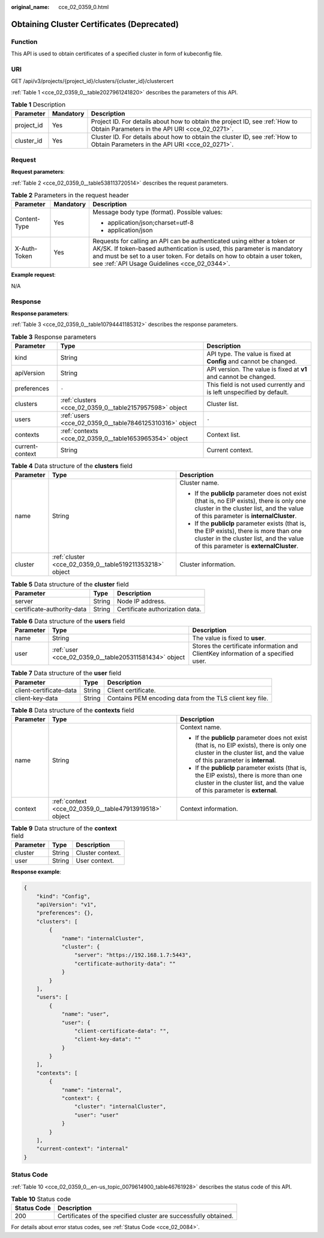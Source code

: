 :original_name: cce_02_0359_0.html

.. _cce_02_0359_0:

Obtaining Cluster Certificates (Deprecated)
===========================================

Function
--------

This API is used to obtain certificates of a specified cluster in form of kubeconfig file.

URI
---

GET /api/v3/projects/{project_id}/clusters/{cluster_id}/clustercert

:ref:`Table 1 <cce_02_0359_0__table2027961241820>` describes the parameters of this API.

.. _cce_02_0359_0__table2027961241820:

.. table:: **Table 1** Description

   +------------+-----------+-------------------------------------------------------------------------------------------------------------------------------+
   | Parameter  | Mandatory | Description                                                                                                                   |
   +============+===========+===============================================================================================================================+
   | project_id | Yes       | Project ID. For details about how to obtain the project ID, see :ref:`How to Obtain Parameters in the API URI <cce_02_0271>`. |
   +------------+-----------+-------------------------------------------------------------------------------------------------------------------------------+
   | cluster_id | Yes       | Cluster ID. For details about how to obtain the cluster ID, see :ref:`How to Obtain Parameters in the API URI <cce_02_0271>`. |
   +------------+-----------+-------------------------------------------------------------------------------------------------------------------------------+

Request
-------

**Request parameters**:

:ref:`Table 2 <cce_02_0359_0__table538113720514>` describes the request parameters.

.. _cce_02_0359_0__table538113720514:

.. table:: **Table 2** Parameters in the request header

   +-----------------------+-----------------------+-------------------------------------------------------------------------------------------------------------------------------------------------------------------------------------------------------------------------------------------------------------------------------+
   | Parameter             | Mandatory             | Description                                                                                                                                                                                                                                                                   |
   +=======================+=======================+===============================================================================================================================================================================================================================================================================+
   | Content-Type          | Yes                   | Message body type (format). Possible values:                                                                                                                                                                                                                                  |
   |                       |                       |                                                                                                                                                                                                                                                                               |
   |                       |                       | -  application/json;charset=utf-8                                                                                                                                                                                                                                             |
   |                       |                       | -  application/json                                                                                                                                                                                                                                                           |
   +-----------------------+-----------------------+-------------------------------------------------------------------------------------------------------------------------------------------------------------------------------------------------------------------------------------------------------------------------------+
   | X-Auth-Token          | Yes                   | Requests for calling an API can be authenticated using either a token or AK/SK. If token-based authentication is used, this parameter is mandatory and must be set to a user token. For details on how to obtain a user token, see :ref:`API Usage Guidelines <cce_02_0344>`. |
   +-----------------------+-----------------------+-------------------------------------------------------------------------------------------------------------------------------------------------------------------------------------------------------------------------------------------------------------------------------+

**Example request**:

N/A

Response
--------

**Response parameters**:

:ref:`Table 3 <cce_02_0359_0__table10794441185312>` describes the response parameters.

.. _cce_02_0359_0__table10794441185312:

.. table:: **Table 3** Response parameters

   +-----------------+---------------------------------------------------------+----------------------------------------------------------------------+
   | Parameter       | Type                                                    | Description                                                          |
   +=================+=========================================================+======================================================================+
   | kind            | String                                                  | API type. The value is fixed at **Config** and cannot be changed.    |
   +-----------------+---------------------------------------------------------+----------------------------------------------------------------------+
   | apiVersion      | String                                                  | API version. The value is fixed at **v1** and cannot be changed.     |
   +-----------------+---------------------------------------------------------+----------------------------------------------------------------------+
   | preferences     | ``-``                                                   | This field is not used currently and is left unspecified by default. |
   +-----------------+---------------------------------------------------------+----------------------------------------------------------------------+
   | clusters        | :ref:`clusters <cce_02_0359_0__table2157957598>` object | Cluster list.                                                        |
   +-----------------+---------------------------------------------------------+----------------------------------------------------------------------+
   | users           | :ref:`users <cce_02_0359_0__table7846125310316>` object | ``-``                                                                |
   +-----------------+---------------------------------------------------------+----------------------------------------------------------------------+
   | contexts        | :ref:`contexts <cce_02_0359_0__table1653965354>` object | Context list.                                                        |
   +-----------------+---------------------------------------------------------+----------------------------------------------------------------------+
   | current-context | String                                                  | Current context.                                                     |
   +-----------------+---------------------------------------------------------+----------------------------------------------------------------------+

.. _cce_02_0359_0__table2157957598:

.. table:: **Table 4** Data structure of the **clusters** field

   +-----------------------+----------------------------------------------------------+----------------------------------------------------------------------------------------------------------------------------------------------------------------------------------+
   | Parameter             | Type                                                     | Description                                                                                                                                                                      |
   +=======================+==========================================================+==================================================================================================================================================================================+
   | name                  | String                                                   | Cluster name.                                                                                                                                                                    |
   |                       |                                                          |                                                                                                                                                                                  |
   |                       |                                                          | -  If the **publicIp** parameter does not exist (that is, no EIP exists), there is only one cluster in the cluster list, and the value of this parameter is **internalCluster**. |
   |                       |                                                          | -  If the **publicIp** parameter exists (that is, the EIP exists), there is more than one cluster in the cluster list, and the value of this parameter is **externalCluster**.   |
   +-----------------------+----------------------------------------------------------+----------------------------------------------------------------------------------------------------------------------------------------------------------------------------------+
   | cluster               | :ref:`cluster <cce_02_0359_0__table519211353218>` object | Cluster information.                                                                                                                                                             |
   +-----------------------+----------------------------------------------------------+----------------------------------------------------------------------------------------------------------------------------------------------------------------------------------+

.. _cce_02_0359_0__table519211353218:

.. table:: **Table 5** Data structure of the **cluster** field

   ========================== ====== ===============================
   Parameter                  Type   Description
   ========================== ====== ===============================
   server                     String Node IP address.
   certificate-authority-data String Certificate authorization data.
   ========================== ====== ===============================

.. _cce_02_0359_0__table7846125310316:

.. table:: **Table 6** Data structure of the **users** field

   +-----------+-------------------------------------------------------+-----------------------------------------------------------------------------------+
   | Parameter | Type                                                  | Description                                                                       |
   +===========+=======================================================+===================================================================================+
   | name      | String                                                | The value is fixed to **user**.                                                   |
   +-----------+-------------------------------------------------------+-----------------------------------------------------------------------------------+
   | user      | :ref:`user <cce_02_0359_0__table205311581434>` object | Stores the certificate information and ClientKey information of a specified user. |
   +-----------+-------------------------------------------------------+-----------------------------------------------------------------------------------+

.. _cce_02_0359_0__table205311581434:

.. table:: **Table 7** Data structure of the **user** field

   +-------------------------+--------+----------------------------------------------------------+
   | Parameter               | Type   | Description                                              |
   +=========================+========+==========================================================+
   | client-certificate-data | String | Client certificate.                                      |
   +-------------------------+--------+----------------------------------------------------------+
   | client-key-data         | String | Contains PEM encoding data from the TLS client key file. |
   +-------------------------+--------+----------------------------------------------------------+

.. _cce_02_0359_0__table1653965354:

.. table:: **Table 8** Data structure of the **contexts** field

   +-----------------------+---------------------------------------------------------+---------------------------------------------------------------------------------------------------------------------------------------------------------------------------+
   | Parameter             | Type                                                    | Description                                                                                                                                                               |
   +=======================+=========================================================+===========================================================================================================================================================================+
   | name                  | String                                                  | Context name.                                                                                                                                                             |
   |                       |                                                         |                                                                                                                                                                           |
   |                       |                                                         | -  If the **publicIp** parameter does not exist (that is, no EIP exists), there is only one cluster in the cluster list, and the value of this parameter is **internal**. |
   |                       |                                                         | -  If the **publicIp** parameter exists (that is, the EIP exists), there is more than one cluster in the cluster list, and the value of this parameter is **external**.   |
   +-----------------------+---------------------------------------------------------+---------------------------------------------------------------------------------------------------------------------------------------------------------------------------+
   | context               | :ref:`context <cce_02_0359_0__table47913919518>` object | Context information.                                                                                                                                                      |
   +-----------------------+---------------------------------------------------------+---------------------------------------------------------------------------------------------------------------------------------------------------------------------------+

.. _cce_02_0359_0__table47913919518:

.. table:: **Table 9** Data structure of the **context** field

   ========= ====== ================
   Parameter Type   Description
   ========= ====== ================
   cluster   String Cluster context.
   user      String User context.
   ========= ====== ================

**Response example**:

.. code-block::

   {
       "kind": "Config",
       "apiVersion": "v1",
       "preferences": {},
       "clusters": [
           {
               "name": "internalCluster",
               "cluster": {
                   "server": "https://192.168.1.7:5443",
                   "certificate-authority-data": ""
               }
           }
       ],
       "users": [
           {
               "name": "user",
               "user": {
                   "client-certificate-data": "",
                   "client-key-data": ""
               }
           }
       ],
       "contexts": [
           {
               "name": "internal",
               "context": {
                   "cluster": "internalCluster",
                   "user": "user"
               }
           }
       ],
       "current-context": "internal"
   }

Status Code
-----------

:ref:`Table 10 <cce_02_0359_0__en-us_topic_0079614900_table46761928>` describes the status code of this API.

.. _cce_02_0359_0__en-us_topic_0079614900_table46761928:

.. table:: **Table 10** Status code

   +-------------+------------------------------------------------------------------+
   | Status Code | Description                                                      |
   +=============+==================================================================+
   | 200         | Certificates of the specified cluster are successfully obtained. |
   +-------------+------------------------------------------------------------------+

For details about error status codes, see :ref:`Status Code <cce_02_0084>`.
